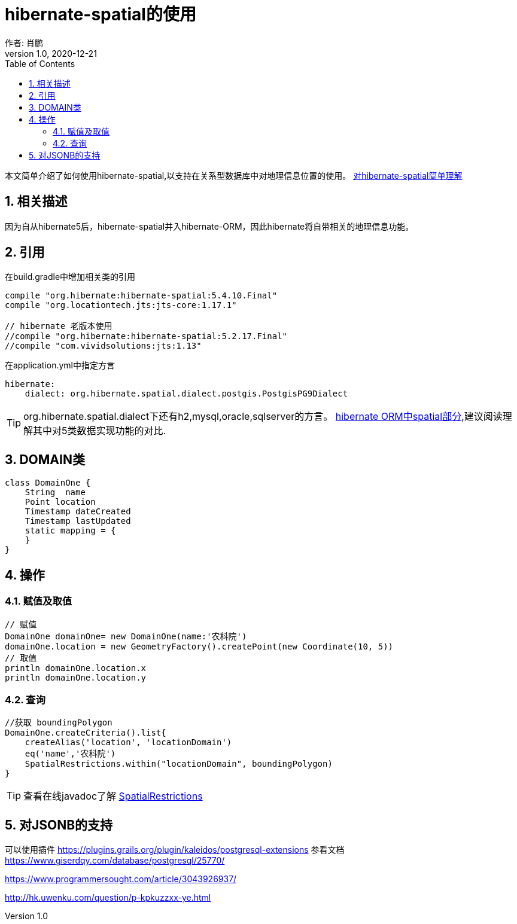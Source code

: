 = hibernate-spatial的使用
作者: 肖鹏
:v1.0, 2020-12-21
:imagesdir: ./images
:source-highlighter: coderay
:last-update-label!:
:toc2:
:sectnums:

本文简单介绍了如何使用hibernate-spatial,以支持在关系型数据库中对地理信息位置的使用。
link:https://www.baeldung.com/hibernate-spatial[对hibernate-spatial简单理解]

== 相关描述

因为自从hibernate5后，hibernate-spatial并入hibernate-ORM，因此hibernate将自带相关的地理信息功能。

== 引用

在build.gradle中增加相关类的引用

[source,groovy]
----
compile "org.hibernate:hibernate-spatial:5.4.10.Final"
compile "org.locationtech.jts:jts-core:1.17.1"

// hibernate 老版本使用
//compile "org.hibernate:hibernate-spatial:5.2.17.Final"
//compile "com.vividsolutions:jts:1.13"
----

在application.yml中指定方言

----
hibernate:
    dialect: org.hibernate.spatial.dialect.postgis.PostgisPG9Dialect
----

TIP: org.hibernate.spatial.dialect下还有h2,mysql,oracle,sqlserver的方言。
link:https://docs.jboss.org/hibernate/orm/5.4/userguide/html_single/Hibernate_User_Guide.html#spatial[hibernate ORM中spatial部分],建议阅读理解其中对5类数据实现功能的对比.


== DOMAIN类

----
class DomainOne {
    String  name
    Point location
    Timestamp dateCreated
    Timestamp lastUpdated
    static mapping = {
    }
}
----

== 操作

=== 赋值及取值

----
// 赋值
DomainOne domainOne= new DomainOne(name:'农科院')
domainOne.location = new GeometryFactory().createPoint(new Coordinate(10, 5))
// 取值
println domainOne.location.x
println domainOne.location.y
----

=== 查询

----
//获取 boundingPolygon
DomainOne.createCriteria().list{
    createAlias('location', 'locationDomain')
    eq('name','农科院')
    SpatialRestrictions.within("locationDomain", boundingPolygon)
}
----

TIP: 查看在线javadoc了解 link:https://docs.jboss.org/hibernate/orm/5.4/javadocs/index.html?org/hibernate/spatial/criterion/SpatialRestrictions.html[SpatialRestrictions]

== 对JSONB的支持

可以使用插件
https://plugins.grails.org/plugin/kaleidos/postgresql-extensions
参看文档
https://www.giserdqy.com/database/postgresql/25770/

https://www.programmersought.com/article/3043926937/


http://hk.uwenku.com/question/p-kpkuzzxx-ye.html

